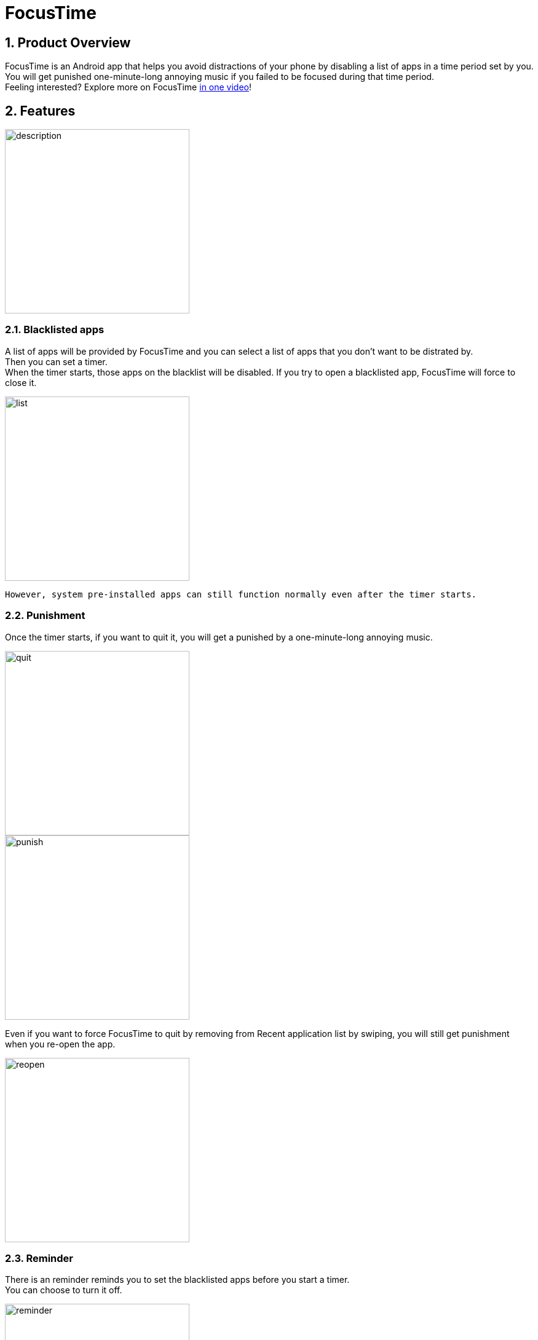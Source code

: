 = FocusTime
:toc:
:toc-title:
:toc-placement: preamble
:sectnums:
:imagesDir: images
:stylesDir: stylesheets
ifdef::env-github[]
:tip-caption: :bulb:
:note-caption: :information_source:
endif::[]
ifdef::env-github,env-browser[:outfilesuffix: .adoc]


== Product Overview
FocusTime is an Android app that helps you avoid distractions of your phone by disabling a list of apps in a time period set by you. You will get punished one-minute-long annoying music if you failed to be focused during that time period. +
Feeling interested? Explore more on FocusTime https://www.youtube.com/watch?v=pva4EdHzUVc&t=15s[in one video]! 

== Features
image::description.png[width="300"]

=== Blacklisted apps
A list of apps will be provided by FocusTime and you can select a list of apps that you don't want to be distrated by. + 
Then you can set a timer. + 
When the timer starts, those apps on the blacklist will be disabled. 
 If you try to open a blacklisted app, FocusTime will force to close it.

image::list.jpg[width="300"]

 However, system pre-installed apps can still function normally even after the timer starts.

=== Punishment
Once the timer starts, if you want to quit it, you will get a punished by a one-minute-long annoying music.

image::quit.png[width="300"]

image::punish.png[width="300"]

Even if you want to force FocusTime to quit by removing from Recent application list by swiping, you will still get punishment when you re-open the app.

image::reopen.png[width="300"]

=== Reminder

There is an reminder reminds you to set the blacklisted apps before you start a timer. +
You can choose to turn it off. +

image::reminder.png[width="300"]

And you can turn it on again in the settings. 

image::setting.png[width="300"]

=== Motto

You can also customize your motto in the settings.

image::setting.png[width="300"]

=== Todos
In FocusTime, you can create a Todo list for managing your work. +

* You can click the plus button to create a new Todo. +
* You can click on a Todo to edit it. +
* You can swipe to delete a Todo.

image::todo.png[width="300"]

=== Chinese version 寸金寸光阴

Both English and Chinese version is supported by FocusTime. The default one is English. +
FocusTime will automatically adapt to your phone language. If your phone language is not English or Chinese, the English version will be displayed.

image::chinese.png[width="300"]

=== How to use

You can always refer to "How to use" page to know how to use FocusTime.

image::howtouse.png[width="300"]



